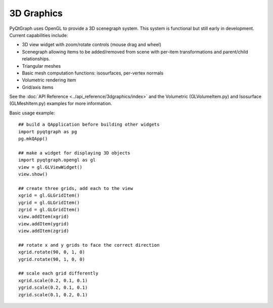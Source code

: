 3D Graphics
===========

PyQtGraph uses OpenGL to provide a 3D scenegraph system. This system is functional but still early in development. 
Current capabilities include:
    
* 3D view widget with zoom/rotate controls (mouse drag and wheel)
* Scenegraph allowing items to be added/removed from scene with per-item transformations and parent/child relationships.
* Triangular meshes
* Basic mesh computation functions: isosurfaces, per-vertex normals
* Volumetric rendering item
* Grid/axis items

See the :doc:`API Reference <../api_reference/3dgraphics/index>` and the Volumetric (GLVolumeItem.py) and Isosurface (GLMeshItem.py) examples for more information.

Basic usage example::
    
    ## build a QApplication before building other widgets
    import pyqtgraph as pg
    pg.mkQApp()

    ## make a widget for displaying 3D objects
    import pyqtgraph.opengl as gl
    view = gl.GLViewWidget()
    view.show()

    ## create three grids, add each to the view
    xgrid = gl.GLGridItem()
    ygrid = gl.GLGridItem()
    zgrid = gl.GLGridItem()
    view.addItem(xgrid)
    view.addItem(ygrid)
    view.addItem(zgrid)

    ## rotate x and y grids to face the correct direction
    xgrid.rotate(90, 0, 1, 0)
    ygrid.rotate(90, 1, 0, 0)

    ## scale each grid differently
    xgrid.scale(0.2, 0.1, 0.1)
    ygrid.scale(0.2, 0.1, 0.1)
    zgrid.scale(0.1, 0.2, 0.1)
